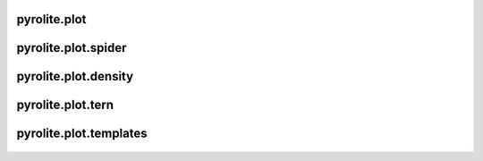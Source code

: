 pyrolite\.plot
-------------------------------
  .. automodule:: pyrolite.plot
      :members:
      :undoc-members:

pyrolite\.plot\.spider
-------------------------------
  .. automodule:: pyrolite.plot.spider
      :members:
      :undoc-members:

pyrolite\.plot\.density
-------------------------------
  .. automodule:: pyrolite.plot.density
      :members:
      :undoc-members:

pyrolite\.plot\.tern
-------------------------------
  .. automodule:: pyrolite.plot.tern
      :members:
      :undoc-members:

pyrolite\.plot\.templates
-------------------------------
  .. automodule:: pyrolite.plot.templates
      :members:
      :undoc-members:
      :imported-members:
